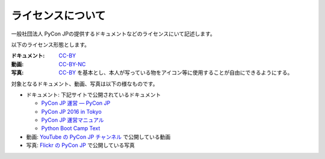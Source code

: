 ====================
 ライセンスについて
====================

一般社団法人 PyCon JPの提供するドキュメントなどのライセンスにいて記述します。

以下のライセンス形態とします。

:ドキュメント: `CC-BY`_
:動画: `CC-BY-NC <https://creativecommons.org/licenses/by-nc/4.0/deed.ja>`_
:写真: `CC-BY`_ を基本とし、本人が写っている物をアイコン等に使用することが自由にできるようにする。

.. _CC-BY: https://creativecommons.org/licenses/by/4.0/deed.ja

対象となるドキュメント、動画、写真は以下の様なものです。

- ドキュメント: 下記サイトで公開されているドキュメント

  - `PyCon JP 運営 — PyCon JP <https://www.pycon.jp/>`_
  - `PyCon JP 2016 in Tokyo <https://pycon.jp/2016/ja/>`_
  - `PyCon JP 運営マニュアル <http://manual.pycon.jp/>`_
  - `Python Boot Camp Text <http://bootcamp-text.readthedocs.io/>`_
- 動画: `YouTube の PyCon JP チャンネル <https://www.youtube.com/user/PyConJP>`_ で公開している動画
- 写真: `Flickr の PyCon JP <https://www.flickr.com/photos/pyconjp>`_ で公開している写真
  
